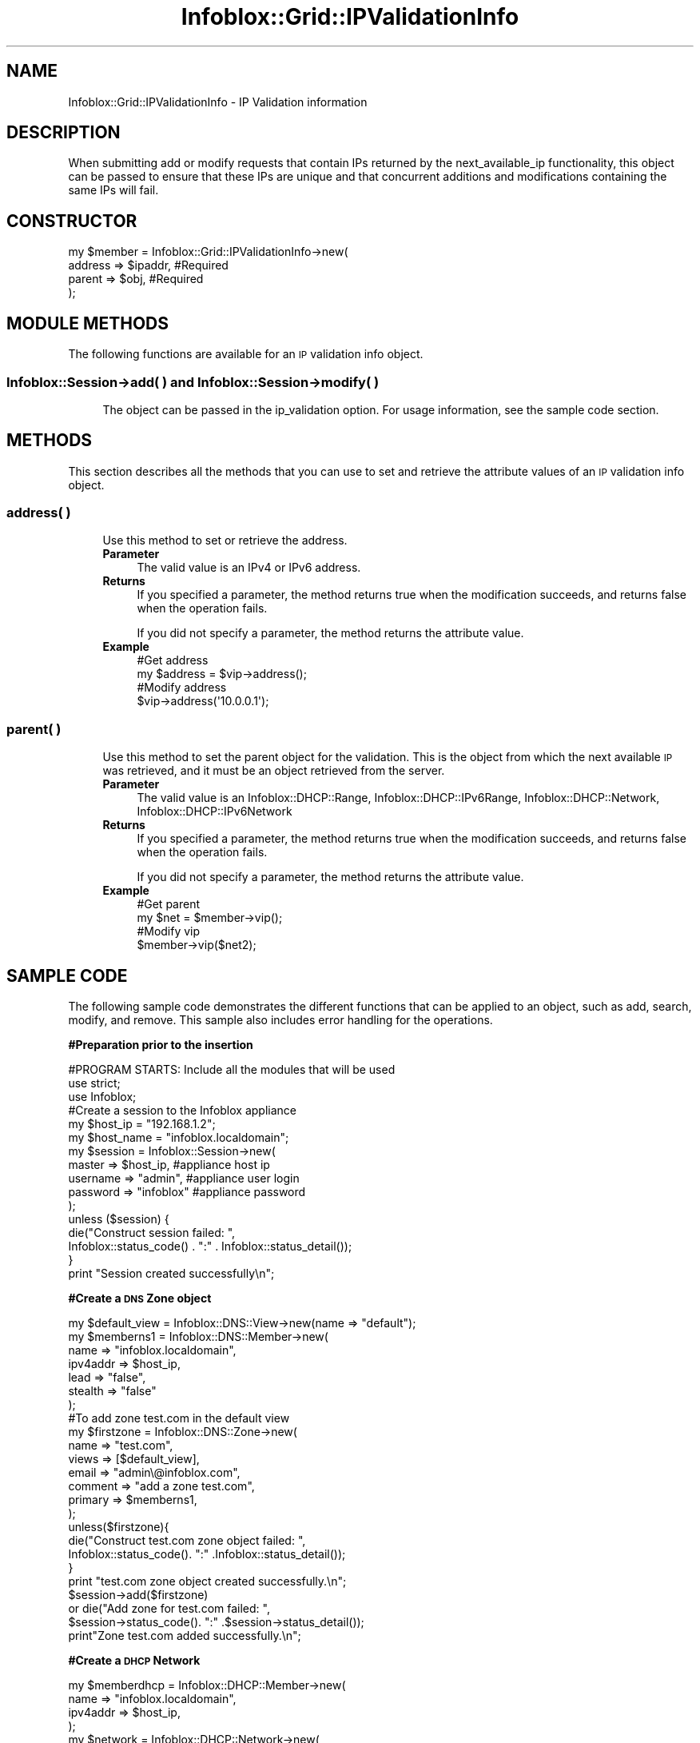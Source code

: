 .\" Automatically generated by Pod::Man 4.14 (Pod::Simple 3.40)
.\"
.\" Standard preamble:
.\" ========================================================================
.de Sp \" Vertical space (when we can't use .PP)
.if t .sp .5v
.if n .sp
..
.de Vb \" Begin verbatim text
.ft CW
.nf
.ne \\$1
..
.de Ve \" End verbatim text
.ft R
.fi
..
.\" Set up some character translations and predefined strings.  \*(-- will
.\" give an unbreakable dash, \*(PI will give pi, \*(L" will give a left
.\" double quote, and \*(R" will give a right double quote.  \*(C+ will
.\" give a nicer C++.  Capital omega is used to do unbreakable dashes and
.\" therefore won't be available.  \*(C` and \*(C' expand to `' in nroff,
.\" nothing in troff, for use with C<>.
.tr \(*W-
.ds C+ C\v'-.1v'\h'-1p'\s-2+\h'-1p'+\s0\v'.1v'\h'-1p'
.ie n \{\
.    ds -- \(*W-
.    ds PI pi
.    if (\n(.H=4u)&(1m=24u) .ds -- \(*W\h'-12u'\(*W\h'-12u'-\" diablo 10 pitch
.    if (\n(.H=4u)&(1m=20u) .ds -- \(*W\h'-12u'\(*W\h'-8u'-\"  diablo 12 pitch
.    ds L" ""
.    ds R" ""
.    ds C` ""
.    ds C' ""
'br\}
.el\{\
.    ds -- \|\(em\|
.    ds PI \(*p
.    ds L" ``
.    ds R" ''
.    ds C`
.    ds C'
'br\}
.\"
.\" Escape single quotes in literal strings from groff's Unicode transform.
.ie \n(.g .ds Aq \(aq
.el       .ds Aq '
.\"
.\" If the F register is >0, we'll generate index entries on stderr for
.\" titles (.TH), headers (.SH), subsections (.SS), items (.Ip), and index
.\" entries marked with X<> in POD.  Of course, you'll have to process the
.\" output yourself in some meaningful fashion.
.\"
.\" Avoid warning from groff about undefined register 'F'.
.de IX
..
.nr rF 0
.if \n(.g .if rF .nr rF 1
.if (\n(rF:(\n(.g==0)) \{\
.    if \nF \{\
.        de IX
.        tm Index:\\$1\t\\n%\t"\\$2"
..
.        if !\nF==2 \{\
.            nr % 0
.            nr F 2
.        \}
.    \}
.\}
.rr rF
.\" ========================================================================
.\"
.IX Title "Infoblox::Grid::IPValidationInfo 3"
.TH Infoblox::Grid::IPValidationInfo 3 "2018-06-05" "perl v5.32.0" "User Contributed Perl Documentation"
.\" For nroff, turn off justification.  Always turn off hyphenation; it makes
.\" way too many mistakes in technical documents.
.if n .ad l
.nh
.SH "NAME"
Infoblox::Grid::IPValidationInfo \- IP Validation information
.SH "DESCRIPTION"
.IX Header "DESCRIPTION"
When submitting add or modify requests that contain IPs returned by the next_available_ip functionality, this object can be passed to ensure that these IPs are unique and that concurrent additions and modifications containing the same IPs will fail.
.SH "CONSTRUCTOR"
.IX Header "CONSTRUCTOR"
.Vb 4
\& my $member = Infoblox::Grid::IPValidationInfo\->new(
\&     address       => $ipaddr,        #Required
\&     parent        => $obj,           #Required
\& );
.Ve
.SH "MODULE METHODS"
.IX Header "MODULE METHODS"
The following functions are available for an \s-1IP\s0 validation info object.
.SS "Infoblox::Session\->add( ) and Infoblox::Session\->modify( )"
.IX Subsection "Infoblox::Session->add( ) and Infoblox::Session->modify( )"
.RS 4
The object can be passed in the ip_validation option. For usage information, see the sample code section.
.RE
.SH "METHODS"
.IX Header "METHODS"
This section describes all the methods that you can use to set and retrieve the attribute values of an \s-1IP\s0 validation info object.
.SS "address( )"
.IX Subsection "address( )"
.RS 4
Use this method to set or retrieve the address.
.IP "\fBParameter\fR" 4
.IX Item "Parameter"
The valid value is an IPv4 or IPv6 address.
.IP "\fBReturns\fR" 4
.IX Item "Returns"
If you specified a parameter, the method returns true when the modification succeeds, and returns false when the operation fails.
.Sp
If you did not specify a parameter, the method returns the attribute value.
.IP "\fBExample\fR" 4
.IX Item "Example"
.Vb 4
\& #Get address 
\& my $address = $vip\->address();
\& #Modify address 
\& $vip\->address(\*(Aq10.0.0.1\*(Aq);
.Ve
.RE
.RS 4
.RE
.SS "parent( )"
.IX Subsection "parent( )"
.RS 4
Use this method to set the parent object for the validation. This is the object from which the next available \s-1IP\s0 was retrieved, and it must be an object retrieved from the server.
.IP "\fBParameter\fR" 4
.IX Item "Parameter"
The valid value is an Infoblox::DHCP::Range, Infoblox::DHCP::IPv6Range, Infoblox::DHCP::Network, Infoblox::DHCP::IPv6Network
.IP "\fBReturns\fR" 4
.IX Item "Returns"
If you specified a parameter, the method returns true when the modification succeeds, and returns false when the operation fails.
.Sp
If you did not specify a parameter, the method returns the attribute value.
.IP "\fBExample\fR" 4
.IX Item "Example"
.Vb 4
\& #Get parent
\& my $net = $member\->vip();
\& #Modify vip
\& $member\->vip($net2);
.Ve
.RE
.RS 4
.RE
.SH "SAMPLE CODE"
.IX Header "SAMPLE CODE"
The following sample code demonstrates the different functions that can be applied to an object, such as add, search, modify, and remove. This sample also includes error handling for the operations.
.PP
\&\fB#Preparation prior to the insertion\fR
.PP
.Vb 3
\& #PROGRAM STARTS: Include all the modules that will be used
\& use strict;
\& use Infoblox;
\&
\& #Create a session to the Infoblox appliance
\&
\& my $host_ip   = "192.168.1.2";
\& my $host_name = "infoblox.localdomain";
\&
\& my $session = Infoblox::Session\->new(
\&                master   => $host_ip,      #appliance host ip
\&                username => "admin",       #appliance user login
\&                password => "infoblox"     #appliance password
\& );
\&
\& unless ($session) {
\&        die("Construct session failed: ",
\&                Infoblox::status_code() . ":" . Infoblox::status_detail());
\& }
\& print "Session created successfully\en";
.Ve
.PP
\&\fB#Create a \s-1DNS\s0 Zone object\fR
.PP
.Vb 1
\& my $default_view = Infoblox::DNS::View\->new(name => "default");
\&
\& my $memberns1 = Infoblox::DNS::Member\->new(
\&     name     => "infoblox.localdomain",
\&     ipv4addr => $host_ip,
\&     lead     => "false",
\&     stealth  => "false"
\& );
\&
\& #To add zone test.com in the default view
\& my $firstzone = Infoblox::DNS::Zone\->new(
\&     name        => "test.com",
\&     views       => [$default_view],
\&     email       => "admin\e@infoblox.com",
\&     comment     => "add a zone test.com",
\&     primary     => $memberns1,
\&     );
\&
\& unless($firstzone){
\&        die("Construct test.com zone object failed: ",
\&                Infoblox::status_code(). ":" .Infoblox::status_detail());
\&        }
\& print "test.com zone object created successfully.\en";
\&
\& $session\->add($firstzone)
\&     or die("Add zone for test.com failed: ",
\&                $session\->status_code(). ":" .$session\->status_detail());
\& 
\& print"Zone test.com added successfully.\en";
.Ve
.PP
\&\fB#Create a \s-1DHCP\s0 Network\fR
.PP
.Vb 4
\& my $memberdhcp = Infoblox::DHCP::Member\->new(
\&             name     => "infoblox.localdomain",
\&             ipv4addr => $host_ip,
\&            );  
\&
\& my  $network = Infoblox::DHCP::Network\->new(
\&             network => "10.0.0.0/8",
\&             comment => "add network",
\&             members => [$memberdhcp],
\&              );  
\& unless($network){
\&        die("Construct test.com zone object failed: ",
\&                Infoblox::status_code(). ":" .Infoblox::status_detail());
\&        }
\& print "Network created successfully\en";
\&
\& my $response = $session\->add($network)
\&        or die("Add Network failed: ",
\&              $session\->status_code() . ":" . $session\->status_detail());
\& 
\& print "Network added successfully\en";
.Ve
.PP
\&\fB#Fetch a next available \s-1IP\s0 from the network\fR
.PP
.Vb 1
\& my $nip = $network\->next_available_ip();
.Ve
.PP
\&\fB#Create a validation object for this \s-1IP\s0\fR
.PP
.Vb 4
\& my $vip = Infoblox::Grid::IPValidationInfo\->new(
\&    parent  => $network,
\&    address => $nip,
\& );
.Ve
.PP
\&\fB#Add a \s-1DNS A\s0 record with this \s-1IP\s0 and validation\fR
.PP
.Vb 11
\& #Construct a DNS A object
\& my $bind_a = Infoblox::DNS::Record::A\->new(
\&     name     => "bind_a.test.com",
\&     comment  => " this is a demo bind_a record ",
\&     ipv4addr => $nip,
\& );
\& unless ($bind_a) {
\&    die("Construct DNS record A failed: ",
\&        Infoblox::status_code() . ":" . Infoblox::status_detail());
\& }
\& print "DNS A object created successfully\en";
\&
\& #Add the DNS A record object to Infoblox Appliance through a session
\& $session\->add($bind_a, ip_validation => [$vip])
\&     or die("Add record A failed: ",
\&            $session\->status_code() . ":" . $session\->status_detail());
\& print "DNS A object added to server successfully\en";
.Ve
.PP
\&\fB#Cleanup\fR
.PP
.Vb 3
\& $session\->remove($bind_a)
\&     or die("Remove record A failed: ",
\&         $session\->status_code() . ":" . $session\->status_detail());
\&
\& $session\->remove($network)
\&     or die("Remove network failed: ",
\&         $session\->status_code() . ":" . $session\->status_detail());
\&
\& $session\->remove($firstzone)
\&     or die("Remove zone failed: ",
\&         $session\->status_code() . ":" . $session\->status_detail());
\&
\& ####PROGRAM ENDS####
.Ve
.SH "AUTHOR"
.IX Header "AUTHOR"
Infoblox Inc. <http://www.infoblox.com/>
.SH "SEE ALSO"
.IX Header "SEE ALSO"
Infoblox::Session
.SH "COPYRIGHT"
.IX Header "COPYRIGHT"
Copyright (c) 2017 Infoblox Inc.

